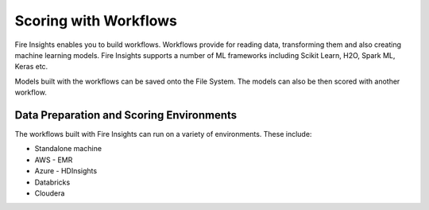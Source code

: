 Scoring with Workflows
======================

Fire Insights enables you to build workflows. Workflows provide for reading data, transforming them and also creating machine learning models. 
Fire Insights supports a number of ML frameworks including Scikit Learn, H2O, Spark ML, Keras etc.

Models built with the workflows can be saved onto the File System. The models can also be then scored with another workflow.

Data Preparation and Scoring Environments
-----------------------------------------

The workflows built with Fire Insights can run on a variety of environments. These include:

* Standalone machine
* AWS - EMR
* Azure - HDInsights
* Databricks
* Cloudera



